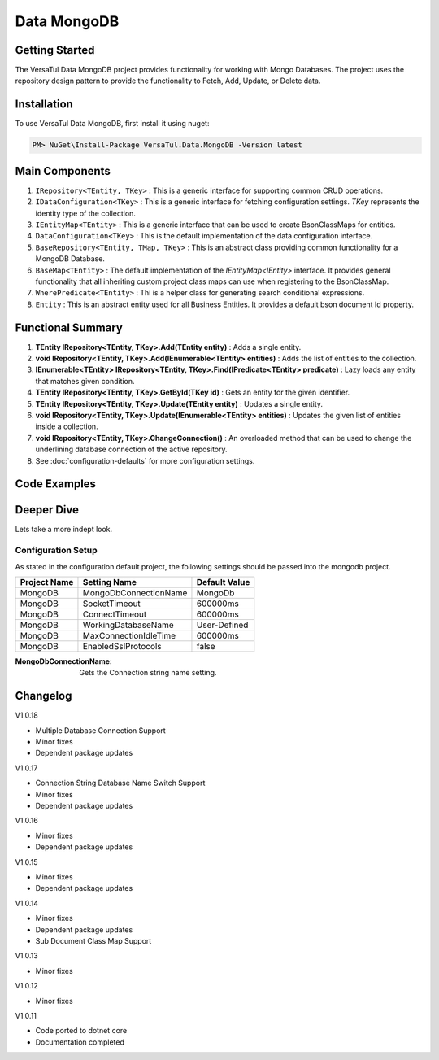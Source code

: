 Data MongoDB
================

Getting Started
----------------
The VersaTul Data MongoDB project provides functionality for working with Mongo Databases.
The project uses the repository design pattern to provide the functionality to Fetch, Add, Update, or Delete data.


Installation
------------

To use VersaTul Data MongoDB, first install it using nuget:

.. code-block:: console
    
    PM> NuGet\Install-Package VersaTul.Data.MongoDB -Version latest

Main Components
----------------
#. ``IRepository<TEntity, TKey>`` : This is  a generic interface for supporting common CRUD operations.
#. ``IDataConfiguration<TKey>`` : This is a generic interface for fetching configuration settings. `TKey` represents the identity type of the collection.
#. ``IEntityMap<TEntity>`` : This is a generic interface that can be used to create BsonClassMaps for entities.
#. ``DataConfiguration<TKey>`` : This is the default implementation of the data configuration interface. 
#. ``BaseRepository<TEntity, TMap, TKey>`` : This is an abstract class providing common functionality for a MongoDB Database.
#. ``BaseMap<TEntity>`` : The default implementation of the `IEntityMap<IEntity>` interface. It provides general functionality that all inheriting custom project class maps can use when registering to the BsonClassMap.
#. ``WherePredicate<TEntity>`` : Thi is a helper class for generating search conditional expressions.
#. ``Entity`` : This is an abstract entity used for all Business Entities. It provides a default bson document Id property.

Functional Summary
------------------
#. **TEntity IRepository<TEntity, TKey>.Add(TEntity entity)** : Adds a single entity.
#. **void IRepository<TEntity, TKey>.Add(IEnumerable<TEntity> entities)** : Adds the list of entities to the collection.
#. **IEnumerable<TEntity> IRepository<TEntity, TKey>.Find(IPredicate<TEntity> predicate)** : Lazy loads any entity that matches given condition.
#. **TEntity IRepository<TEntity, TKey>.GetById(TKey id)** : Gets an entity for the given identifier.
#. **TEntity IRepository<TEntity, TKey>.Update(TEntity entity)** : Updates a single entity.
#. **void IRepository<TEntity, TKey>.Update(IEnumerable<TEntity> entities)** : Updates the given list of entities inside a collection.
#. **void IRepository<TEntity, TKey>.ChangeConnection()** : An overloaded method that can be used to change the underlining database connection of the active repository.
#. See :doc:`configuration-defaults` for more configuration settings.

Code Examples
-------------

.. code-block:: c#
    :caption: Sample Repository Database Call

    // DataModel inheriting the Entity class
    public class Car : Entity
    {
        public string Make { get; set; }
        public string Model { get; set; }
        public int Year { get; set; }
        public string EngineId { get; set; }
        public Owner Owner { get; set; }
        public IDictionary<string, object> ExtraElements { get; set; }
    }

    public class Owner
    {
        public string Name { get; set; }
        public int Age { get; set; }
        public HashSet<Size> ParkingSpots { get; set; }
        public IDictionary<string, object> ExtraElements { get; set; }

        public Owner()
        {
            ParkingSpots = new HashSet<Size>();
        }
    }

    // Mongo base class maps 
    // Also specifies the associated mongo collection 
    public class CarMap : BaseMap<Car>
    {
        public CarMap() : base("cars", model => model.ExtraElements) { }

        public override void Register(BsonClassMap<Car> classMap)
        {
            base.Register(classMap);
            classMap.GetMemberMap(model => model.EngineId).SetSerializer(new StringSerializer(BsonType.ObjectId));

            RegisterSub<Owner>((clsmp) =>
            {
                clsmp.GetMemberMap(model => model.ParkingSpots).SetSerializer(new SizeSerializer());
            }, 
            model => model.ExtraElements);
        }
    }

    // Project repository interface inheriting from IRepository<Entity>.
    public interface ICarRepository : IRepository<Car> { }


    // Project repository implementation, with BaseRepository inheritance.
    public class CarRepository : BaseRepository<Car, IEntityMap<Car>>, ICarRepository
    {
        public CarRepository(IDataConfiguration<string> configuration, IEntityMap<Car> entityMap) : base(configuration, entityMap)
        {
        }
    }

    // Configure the container using AutoFac Module
    public class AppModule : Module
    {
        protected override void Load(ContainerBuilder builder)
        {
            //Configs
            var configSettings = new Builder()
                .AddOrReplace("MongoDb", "mongodb://root:password123@127.0.0.1:27017,127.0.0.1:27018,127.0.0.1:27019/DemoDB?replicaSet=replicaset")
                .BuildConfig();

            builder.RegisterInstance(configSettings);

            //Singletons
            builder.RegisterGeneric(typeof(DataConfiguration<>)).As(typeof(IDataConfiguration<>)).SingleInstance();
            builder.RegisterType<CarRepository>().As<ICarRepository>().SingleInstance();
            builder.RegisterType<CarMap>().As<IEntityMap<Car>>().SingleInstance();

            //Per Dependency
        }
    }

    // Repository usage could look like the following:
    [Route("api/cars")]
    public class CarController: Controller
    {
        private readonly ICarRepository carRepository;

        public CarController(ICarRepository carRepository)
        {
            this.carRepository = carRepository;
        }

        // Get
        [HttpGet]
        public IActionResult GetCars()
        {
            var cars = carRepository.ToList();

            return OK(cars);
        }

        [HttpGet("{id}")]
        public IActionResult GetCar(string id)
        {
            var car = carRepository.GetById(id);

            if(car == null)
                return NotFound();

            return OK(car);
        }

         // find
        [HttpGet("find")]
        public IActionResult FindCars(string SearchTerm)
        {
            var cars = carRepository.Find(new WherePredicate<Car>(model => model.Make.Contains(SearchTerm) || model.Model.Contains(SearchTerm)));

            return OK(cars);
        }

        [HttpPost]
        public IActionResult CreateCar(CreateCarModel model)
        {
            var car = carRepository.Add(new Car {
                Make = model.Make,
                Model = model.Model,
                Year = model.Year
                EngineId = model.EngineId,
                Owner = new Owner { 
                    Name = model.Name,
                    Age = model.Age
                }
            });

            return OK(car);
        }

    }

.. code-block:: c#
    :caption: Changing database connection on the active repository to another configured database.

    // Configure the container using AutoFac Module
    public class AppModule : Module
    {
        protected override void Load(ContainerBuilder builder)
        {
            //Configs
            var configSettings = new Builder()
                .AddOrReplace("MongoDb", "mongodb://root:password123@127.0.0.1:27017,127.0.0.1:27018,127.0.0.1:27019/DemoDB?replicaSet=replicaset")
                .AddOrReplace("MongoCarsDb", "mongodb://root:password123@127.0.0.1:27017,127.0.0.1:27018,127.0.0.1:27019/CarsDB?replicaSet=replicaset")
                .BuildConfig();

            builder.RegisterInstance(configSettings);

            //Singletons
            builder.RegisterGeneric(typeof(DataConfiguration<>)).As(typeof(IDataConfiguration<>)).SingleInstance();
            builder.RegisterType<CarRepository>().As<ICarRepository>().SingleInstance();
            builder.RegisterType<CarMap>().As<IEntityMap<Car>>().SingleInstance();

            //Per Dependency
        }
    }

    // Repository usage could look like the following:
    [Route("api/cars")]
    public class CarController: Controller
    {
        private readonly ICarRepository carRepository;

        public CarController(ICarRepository carRepository)
        {
            this.carRepository = carRepository;
        }

        // Get
        [HttpGet]
        public IActionResult GetCars()
        {
            // What if we wanted to pull the list of cars from another database.
            carRepository.ChangeConnection("MongoCarsDb")

            var cars = carRepository.ToList();

            return OK(cars);

            // Be mindful here in this example that because the car repository was stored as a SingleInstance
            // The next time its used it would still be using the MongoCarsDb connection. 
            // builder.RegisterType<CarRepository>().As<ICarRepository>().SingleInstance();
            // If this is not a desired behavior then ensure to dispose of the instance on every use 
            // or switch back the connection to default after use.
        }
    }

.. code-block:: c#
    :caption: Changing database connection on the active repository to another database using connection string.

    // Configure the container using AutoFac Module
    public class AppModule : Module
    {
        protected override void Load(ContainerBuilder builder)
        {
            //Configs
            var configSettings = new Builder()
                .AddOrReplace("MongoDb", "mongodb://root:password123@127.0.0.1:27017,127.0.0.1:27018,127.0.0.1:27019/DemoDB?replicaSet=replicaset")
                .BuildConfig();

            builder.RegisterInstance(configSettings);

            //Singletons
            builder.RegisterGeneric(typeof(DataConfiguration<>)).As(typeof(IDataConfiguration<>)).SingleInstance();
            builder.RegisterType<CarRepository>().As<ICarRepository>().SingleInstance();
            builder.RegisterType<CarMap>().As<IEntityMap<Car>>().SingleInstance();

            //Per Dependency
        }
    }

    // Repository usage could look like the following:
    [Route("api/cars")]
    public class CarController: Controller
    {
        private readonly ICarRepository carRepository;

        public CarController(ICarRepository carRepository)
        {
            this.carRepository = carRepository;
        }

        // Get
        [HttpGet]
        public IActionResult GetCars()
        {
            // What if we wanted to pull the list of cars from another database.
            // But we done know the connection string until runtime, this would be the ideal way to achieve this.
            carRepository.ChangeConnection(new MongoConnection("mongodb://root:password123@127.0.0.1:27017,127.0.0.1:27018,127.0.0.1:27019/CarsDB?replicaSet=replicaset"))

            var cars = carRepository.ToList();

            return OK(cars);

            // Be mindful here in this example that because the car repository was stored as a SingleInstance
            // The next time its used it would still be using the MongoCarsDb connection. 
            // builder.RegisterType<CarRepository>().As<ICarRepository>().SingleInstance();
            // If this is not a desired behavior then ensure to dispose of the instance on every use 
            // or switch back the connection to default after use.
        }
    }

Deeper Dive
-------------

Lets take a more indept look.

Configuration Setup
^^^^^^^^^^^^^^^^^^^^^^

As stated in the configuration default project, the following settings should be passed into the mongodb project.

.. _tbl-grid:

+--------------+-----------------------+------------------+
| Project Name | Setting Name          | Default Value    |
+==============+=======================+==================+
| MongoDB      | MongoDbConnectionName | MongoDb          |
+--------------+-----------------------+------------------+
| MongoDB      | SocketTimeout         | 600000ms         |
+--------------+-----------------------+------------------+
| MongoDB      | ConnectTimeout        | 600000ms         |
+--------------+-----------------------+------------------+
| MongoDB      | WorkingDatabaseName   | User-Defined     |
+--------------+-----------------------+------------------+
| MongoDB      | MaxConnectionIdleTime | 600000ms         |
+--------------+-----------------------+------------------+
| MongoDB      | EnabledSslProtocols   | false            |
+--------------+-----------------------+------------------+


:MongoDbConnectionName: Gets the Connection string name setting.

Changelog
-------------

V1.0.18

* Multiple Database Connection Support
* Minor fixes
* Dependent package updates

V1.0.17

* Connection String Database Name Switch Support
* Minor fixes
* Dependent package updates

V1.0.16

* Minor fixes
* Dependent package updates

V1.0.15

* Minor fixes
* Dependent package updates

V1.0.14

* Minor fixes
* Dependent package updates
* Sub Document Class Map Support

V1.0.13

* Minor fixes

V1.0.12

* Minor fixes

V1.0.11

* Code ported to dotnet core
* Documentation completed